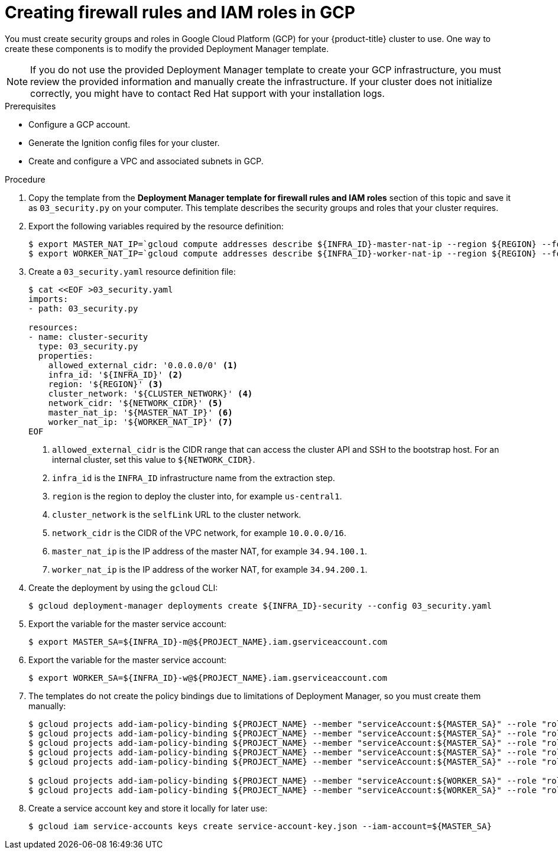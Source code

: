 // Module included in the following assemblies:
//
// * installing/installing_gcp/installing-gcp-user-infra.adoc
// * installing/installing_gcp/installing-restricted-networks-gcp.adoc

[id="installation-creating-gcp-security_{context}"]
= Creating firewall rules and IAM roles in GCP

You must create security groups and roles in Google Cloud Platform (GCP) for your
{product-title} cluster to use. One way to create these components is
to modify the provided Deployment Manager template.

[NOTE]
====
If you do not use the provided Deployment Manager template to create your GCP
infrastructure, you must review the provided information and manually create
the infrastructure. If your cluster does not initialize correctly, you might
have to contact Red Hat support with your installation logs.
====

.Prerequisites

* Configure a GCP account.
* Generate the Ignition config files for your cluster.
* Create and configure a VPC and associated subnets in GCP.

.Procedure

. Copy the template from the *Deployment Manager template for firewall rules and IAM roles*
section of this topic and save it as `03_security.py` on your computer. This
template describes the security groups and roles that your cluster requires.

. Export the following variables required by the resource definition:
+
[source,terminal]
----
$ export MASTER_NAT_IP=`gcloud compute addresses describe ${INFRA_ID}-master-nat-ip --region ${REGION} --format json | jq -r .address`
$ export WORKER_NAT_IP=`gcloud compute addresses describe ${INFRA_ID}-worker-nat-ip --region ${REGION} --format json | jq -r .address`
----

. Create a `03_security.yaml` resource definition file:
+
[source,terminal]
----
$ cat <<EOF >03_security.yaml
imports:
- path: 03_security.py

resources:
- name: cluster-security
  type: 03_security.py
  properties:
    allowed_external_cidr: '0.0.0.0/0' <1>
    infra_id: '${INFRA_ID}' <2>
    region: '${REGION}' <3>
    cluster_network: '${CLUSTER_NETWORK}' <4>
    network_cidr: '${NETWORK_CIDR}' <5>
    master_nat_ip: '${MASTER_NAT_IP}' <6>
    worker_nat_ip: '${WORKER_NAT_IP}' <7>
EOF
----
<1> `allowed_external_cidr` is the CIDR range that can access the cluster API and SSH to the bootstrap host. For an internal cluster, set this value to `${NETWORK_CIDR}`.
<2> `infra_id` is the `INFRA_ID` infrastructure name from the extraction step.
<3> `region` is the region to deploy the cluster into, for example `us-central1`.
<4> `cluster_network` is the `selfLink` URL to the cluster network.
<5> `network_cidr` is the CIDR of the VPC network, for example `10.0.0.0/16`.
<6> `master_nat_ip` is the IP address of the master NAT, for example `34.94.100.1`.
<7> `worker_nat_ip` is the IP address of the worker NAT, for example `34.94.200.1`.

. Create the deployment by using the `gcloud` CLI:
+
[source,terminal]
----
$ gcloud deployment-manager deployments create ${INFRA_ID}-security --config 03_security.yaml
----

. Export the variable for the master service account:
+
[source,terminal]
----
$ export MASTER_SA=${INFRA_ID}-m@${PROJECT_NAME}.iam.gserviceaccount.com
----

. Export the variable for the master service account:
+
[source,terminal]
----
$ export WORKER_SA=${INFRA_ID}-w@${PROJECT_NAME}.iam.gserviceaccount.com
----

. The templates do not create the policy bindings due to limitations of Deployment
Manager, so you must create them manually:
+
[source,terminal]
----
$ gcloud projects add-iam-policy-binding ${PROJECT_NAME} --member "serviceAccount:${MASTER_SA}" --role "roles/compute.instanceAdmin"
$ gcloud projects add-iam-policy-binding ${PROJECT_NAME} --member "serviceAccount:${MASTER_SA}" --role "roles/compute.networkAdmin"
$ gcloud projects add-iam-policy-binding ${PROJECT_NAME} --member "serviceAccount:${MASTER_SA}" --role "roles/compute.securityAdmin"
$ gcloud projects add-iam-policy-binding ${PROJECT_NAME} --member "serviceAccount:${MASTER_SA}" --role "roles/iam.serviceAccountUser"
$ gcloud projects add-iam-policy-binding ${PROJECT_NAME} --member "serviceAccount:${MASTER_SA}" --role "roles/storage.admin"

$ gcloud projects add-iam-policy-binding ${PROJECT_NAME} --member "serviceAccount:${WORKER_SA}" --role "roles/compute.viewer"
$ gcloud projects add-iam-policy-binding ${PROJECT_NAME} --member "serviceAccount:${WORKER_SA}" --role "roles/storage.admin"
----

. Create a service account key and store it locally for later use:
+
[source,terminal]
----
$ gcloud iam service-accounts keys create service-account-key.json --iam-account=${MASTER_SA}
----
